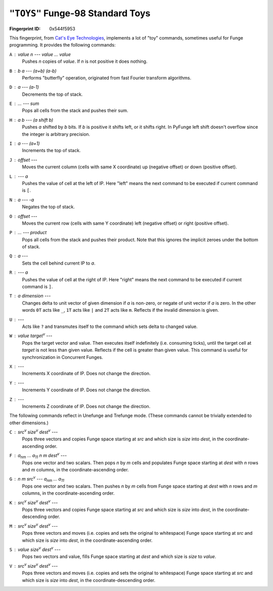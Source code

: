 .. _TOYS:

``"TOYS"`` Funge-98 Standard Toys
------------------------------------

:Fingerprint ID: 0x544f5953

This fingerprint, from `Cat's Eye Technologies`__, implements a lot of "toy" commands, sometimes useful for Funge programming. It provides the following commands:

__ http://catseye.tc/projects/funge98/library/TOYS.html

``A`` : *value* *n* --- *value* ... *value*
    Pushes *n* copies of *value*. If *n* is not positive it does nothing.

``B`` : *b* *a* --- *(a+b)* *(a-b)*
    Performs "butterfly" operation, originated from fast Fourier transform algorithms.

``D`` : *a* --- *(a-1)*
    Decrements the top of stack.

``E`` : ... --- *sum*
    Pops all cells from the stack and pushes their sum.

``H`` : *a* *b* --- *(a shift b)*
    Pushes *a* shifted by *b* bits. If *b* is positive it shifts left, or it shifts right. In PyFunge left shift doesn't overflow since the integer is arbitrary precision.

``I`` : *a* --- *(a+1)*
    Increments the top of stack.

``J`` : *offset* ---
    Moves the current column (cells with same X coordinate) up (negative offset) or down (positive offset).

``L`` : --- *a*
    Pushes the value of cell at the left of IP. Here "left" means the next command to be executed if current command is ``[``.

``N`` : *a* --- *-a*
    Negates the top of stack.

``O`` : *offset* ---
    Moves the current row (cells with same Y coordinate) left (negative offset) or right (positive offset).

``P`` : ... --- *product*
    Pops all cells from the stack and pushes their product. Note that this ignores the implicit zeroes under the bottom of stack.

``Q`` : *a* ---
    Sets the cell behind current IP to *a*.

``R`` : --- *a*
    Pushes the value of cell at the right of IP. Here "right" means the next command to be executed if current command is ``]``.

``T`` : *a* *dimension* ---
    Changes delta to unit vector of given dimension if *a* is non-zero, or negate of unit vector if *a* is zero. In the other words ``0T`` acts like ``_``, ``1T`` acts like ``|`` and ``2T`` acts like ``m``. Reflects if the invalid dimension is given.

``U`` : ---
    Acts like ``?`` and transmutes itself to the command which sets delta to changed value.

``W`` : *value* *target*\ :sup:`v` ---
    Pops the target vector and value. Then executes itself indefinitely (i.e. consuming ticks), until the target cell at *target* is not less than given value. Reflects if the cell is greater than given value. This command is useful for synchronization in Concurrent Funges.

``X`` : ---
    Increments X coordinate of IP. Does not change the direction.

``Y`` : ---
    Increments Y coordinate of IP. Does not change the direction.

``Z`` : ---
    Increments Z coordinate of IP. Does not change the direction.

The following commands reflect in Unefunge and Trefunge mode. (These commands cannot be trivially extended to other dimensions.)

``C`` : *src*\ :sup:`v` *size*\ :sup:`v` *dest*\ :sup:`v` ---
    Pops three vectors and copies Funge space starting at *src* and which size is *size* into *dest*, in the coordinate-ascending order.

``F`` : *a*\ :sub:`nm` ... *a*\ :sub:`11` *n* *m* *dest*\ :sup:`v` ---
    Pops one vector and two scalars. Then pops *n* by *m* cells and populates Funge space starting at *dest* with *n* rows and *m* columns, in the coordinate-ascending order.

``G`` : *n* *m* *src*\ :sup:`v` --- *a*\ :sub:`nm` ... *a*\ :sub:`11`
    Pops one vector and two scalars. Then pushes *n* by *m* cells from Funge space starting at *dest* with *n* rows and *m* columns, in the coordinate-ascending order.

``K`` : *src*\ :sup:`v` *size*\ :sup:`v` *dest*\ :sup:`v` ---
    Pops three vectors and copies Funge space starting at *src* and which size is *size* into *dest*, in the coordinate-descending order.

``M`` : *src*\ :sup:`v` *size*\ :sup:`v` *dest*\ :sup:`v` ---
    Pops three vectors and moves (i.e. copies and sets the original to whitespace) Funge space starting at *src* and which size is *size* into *dest*, in the coordinate-ascending order.

``S`` : *value* *size*\ :sup:`v` *dest*\ :sup:`v` ---
    Pops two vectors and value, fills Funge space starting at *dest* and which size is *size* to *value*.

``V`` : *src*\ :sup:`v` *size*\ :sup:`v` *dest*\ :sup:`v` ---
    Pops three vectors and moves (i.e. copies and sets the original to whitespace) Funge space starting at *src* and which size is *size* into *dest*, in the coordinate-descending order.

